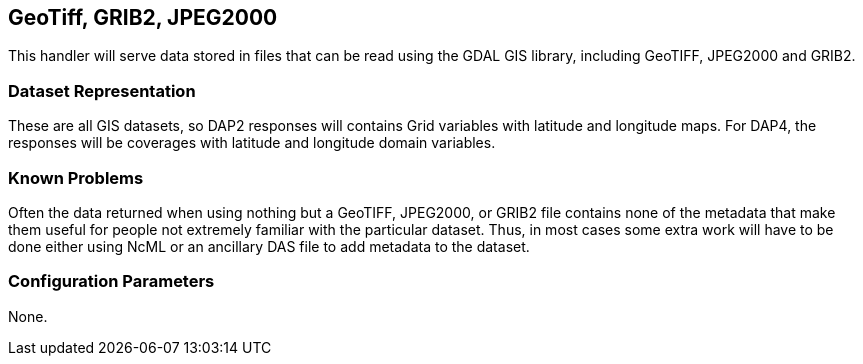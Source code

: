 == GeoTiff, GRIB2, JPEG2000
:Leonard Porrello <lporrel@gmail.com>:

This handler will serve data stored in files that can be read using the
GDAL GIS library, including GeoTIFF, JPEG2000 and GRIB2.

=== Dataset Representation

These are all GIS datasets, so DAP2 responses will contains Grid
variables with latitude and longitude maps. For DAP4, the responses will
be coverages with latitude and longitude domain variables.

=== Known Problems

Often the data returned when using nothing but a GeoTIFF, JPEG2000, or
GRIB2 file contains none of the metadata that make them useful for
people not extremely familiar with the particular dataset. Thus, in most
cases some extra work will have to be done either using NcML or an
ancillary DAS file to add metadata to the dataset.

=== Configuration Parameters

None.
